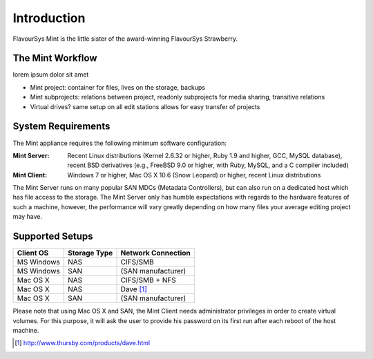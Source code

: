 .. _index_introduction:

############
Introduction
############

FlavourSys Mint is the little sister of the award-winning FlavourSys Strawberry.

*****************
The Mint Workflow
*****************

lorem ipsum dolor sit amet

* Mint project: container for files, lives on the storage, backups
* Mint subprojects: relations between project, readonly subprojects for media sharing, transitive relations
* Virtual drives? same setup on all edit stations allows for easy transfer of projects

*******************
System Requirements
*******************

The Mint appliance requires the following minimum software configuration:

:Mint Server: Recent Linux distributions (Kernel 2.6.32 or higher, Ruby 1.9 and higher, GCC, MySQL 
  database), recent BSD derivatives (e.g., FreeBSD 9.0 or higher, with Ruby, MySQL, 
  and a C compiler included)
:Mint Client: Windows 7 or higher, Mac OS X 10.6 (Snow Leopard) or higher, recent Linux 
  distributions

The Mint Server runs on many popular SAN MDCs (Metadata Controllers), but can also 
run on a dedicated host which has file access to the storage. The Mint Server only 
has humble expectations with regards to the hardware features of such a machine, 
however, the performance will vary greatly depending on how many files your average 
editing project may have.

****************
Supported Setups
****************

.. todo:: explicitly name SAN types (StorNext, HyperFS)

==========  ============  ==================
Client OS   Storage Type  Network Connection
==========  ============  ==================
MS Windows  NAS           CIFS/SMB
MS Windows  SAN           (SAN manufacturer)
Mac OS X    NAS           CIFS/SMB + NFS
Mac OS X    NAS           Dave [#dave]_
Mac OS X    SAN           (SAN manufacturer)
==========  ============  ==================

Please note that using Mac OS X and SAN, the Mint Client needs administrator privileges 
in order to create virtual volumes. For this purpose, it will ask the user to provide
his password on its first run after each reboot of the host machine.

.. [#dave] http://www.thursby.com/products/dave.html

